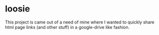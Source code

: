* loosie

This project is came out of a need of mine where I wanted to quickly share html page links (and other stuff) in a google-drive like fashion.
